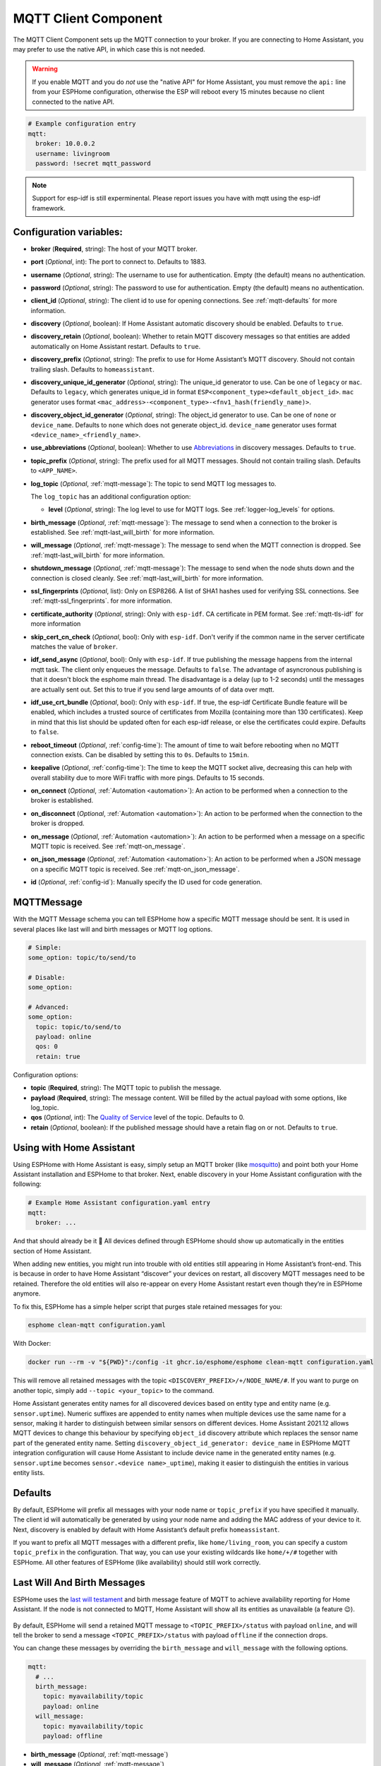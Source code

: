 MQTT Client Component
=====================

.. seo::
    :description: Instructions for setting up the MQTT client to communicate with the local network in ESPHome.
    :image: mqtt.png
    :keywords: MQTT

The MQTT Client Component sets up the MQTT connection to your broker.
If you are connecting to Home Assistant, you may prefer to use the native API,
in which case this is not needed.

.. warning::

    If you enable MQTT and you do *not* use the "native API" for Home Assistant, you must
    remove the ``api:`` line from your ESPHome configuration, otherwise the ESP will
    reboot every 15 minutes because no client connected to the native API.

.. code-block:: yaml

    # Example configuration entry
    mqtt:
      broker: 10.0.0.2
      username: livingroom
      password: !secret mqtt_password


.. note::

    Support for esp-idf is still experminental. Please report issues you have with mqtt using the esp-idf framework.


Configuration variables:
------------------------

- **broker** (**Required**, string): The host of your MQTT broker.
- **port** (*Optional*, int): The port to connect to. Defaults to 1883.
- **username** (*Optional*, string): The username to use for
  authentication. Empty (the default) means no authentication.
- **password** (*Optional*, string): The password to use for
  authentication. Empty (the default) means no authentication.
- **client_id** (*Optional*, string): The client id to use for opening
  connections. See :ref:`mqtt-defaults` for more information.
- **discovery** (*Optional*, boolean): If Home Assistant automatic
  discovery should be enabled. Defaults to ``true``.
- **discovery_retain** (*Optional*, boolean): Whether to retain MQTT
  discovery messages so that entities are added automatically on Home
  Assistant restart. Defaults to ``true``.
- **discovery_prefix** (*Optional*, string): The prefix to use for Home
  Assistant’s MQTT discovery. Should not contain trailing slash.
  Defaults to ``homeassistant``.
- **discovery_unique_id_generator** (*Optional*, string): The unique_id generator
  to use. Can be one of ``legacy`` or ``mac``. Defaults to ``legacy``, which
  generates unique_id in format ``ESP<component_type><default_object_id>``.
  ``mac`` generator uses format ``<mac_address>-<component_type>-<fnv1_hash(friendly_name)>``.
- **discovery_object_id_generator** (*Optional*, string): The object_id generator
  to use. Can be one of ``none`` or ``device_name``. Defaults to ``none`` which
  does not generate object_id. ``device_name`` generator uses format ``<device_name>_<friendly_name>``.
- **use_abbreviations** (*Optional*, boolean): Whether to use
  `Abbreviations <https://www.home-assistant.io/docs/mqtt/discovery/>`__
  in discovery messages. Defaults to ``true``.
- **topic_prefix** (*Optional*, string): The prefix used for all MQTT
  messages. Should not contain trailing slash. Defaults to
  ``<APP_NAME>``.
- **log_topic** (*Optional*, :ref:`mqtt-message`): The topic to send MQTT log
  messages to.

  The ``log_topic`` has an additional configuration option:

  - **level** (*Optional*, string): The log level to use for MQTT logs. See
    :ref:`logger-log_levels` for options.

- **birth_message** (*Optional*, :ref:`mqtt-message`): The message to send when
  a connection to the broker is established. See :ref:`mqtt-last_will_birth` for more information.
- **will_message** (*Optional*, :ref:`mqtt-message`): The message to send when
  the MQTT connection is dropped. See :ref:`mqtt-last_will_birth` for more information.
- **shutdown_message** (*Optional*, :ref:`mqtt-message`): The message to send when
  the node shuts down and the connection is closed cleanly. See :ref:`mqtt-last_will_birth` for more information.
- **ssl_fingerprints** (*Optional*, list): Only on ESP8266. A list of SHA1 hashes used
  for verifying SSL connections. See :ref:`mqtt-ssl_fingerprints`.
  for more information.
- **certificate_authority** (*Optional*, string): Only with ``esp-idf``. CA certificate in PEM format. See :ref:`mqtt-tls-idf` for more information
- **skip_cert_cn_check** (*Optional*, bool): Only with ``esp-idf``. Don't verify if the common name in the server certificate matches the value of ``broker``.
- **idf_send_async** (*Optional*, bool): Only with ``esp-idf``. If true publishing the message happens from the internal mqtt task. The client only enqueues the message. Defaults to ``false``.
  The advantage of asyncronous publishing is that it doesn't block the esphome main thread. The disadvantage is a delay (up to 1-2 seconds) until the messages are actually sent out.
  Set this to true if you send large amounts of of data over mqtt.
- **idf_use_crt_bundle** (*Optional*, bool): Only with ``esp-idf``. If true, the esp-idf Certificate Bundle feature will be enabled, which includes a trusted source of certificates from Mozilla (containing more than 130 certificates). Keep in mind that this list should be updated often for each esp-idf release, or else the certificates could expire. Defaults to ``false``.
- **reboot_timeout** (*Optional*, :ref:`config-time`): The amount of time to wait before rebooting when no
  MQTT connection exists. Can be disabled by setting this to ``0s``. Defaults to ``15min``.
- **keepalive** (*Optional*, :ref:`config-time`): The time
  to keep the MQTT socket alive, decreasing this can help with overall stability due to more
  WiFi traffic with more pings. Defaults to 15 seconds.
- **on_connect** (*Optional*, :ref:`Automation <automation>`): An action to be performed when a connection
  to the broker is established.
- **on_disconnect** (*Optional*, :ref:`Automation <automation>`): An action to be performed when the connection
  to the broker is dropped.
- **on_message** (*Optional*, :ref:`Automation <automation>`): An action to be
  performed when a message on a specific MQTT topic is received. See :ref:`mqtt-on_message`.
- **on_json_message** (*Optional*, :ref:`Automation <automation>`): An action to be
  performed when a JSON message on a specific MQTT topic is received. See :ref:`mqtt-on_json_message`.
- **id** (*Optional*, :ref:`config-id`): Manually specify the ID used for code generation.

.. _mqtt-message:

MQTTMessage
-----------

With the MQTT Message schema you can tell ESPHome how a specific MQTT message should be sent.
It is used in several places like last will and birth messages or MQTT log options.

.. code-block:: yaml

    # Simple:
    some_option: topic/to/send/to

    # Disable:
    some_option:

    # Advanced:
    some_option:
      topic: topic/to/send/to
      payload: online
      qos: 0
      retain: true


Configuration options:

-  **topic** (**Required**, string): The MQTT topic to publish the message.
-  **payload** (**Required**, string): The message content. Will be filled by the actual payload with some
   options, like log_topic.
-  **qos** (*Optional*, int): The `Quality of
   Service <https://www.hivemq.com/blog/mqtt-essentials-part-6-mqtt-quality-of-service-levels>`__
   level of the topic. Defaults to 0.
-  **retain** (*Optional*, boolean): If the published message should
   have a retain flag on or not. Defaults to ``true``.

.. _mqtt-using_with_home_assistant:

Using with Home Assistant
-------------------------

Using ESPHome with Home Assistant is easy, simply setup an MQTT
broker (like `mosquitto <https://mosquitto.org/>`__) and point both your
Home Assistant installation and ESPHome to that broker. Next, enable
discovery in your Home Assistant configuration with the following:

.. code-block:: yaml

    # Example Home Assistant configuration.yaml entry
    mqtt:
      broker: ...

And that should already be it 🎉 All devices defined through ESPHome should show up automatically
in the entities section of Home Assistant.

When adding new entities, you might run into trouble with old entities
still appearing in Home Assistant’s front-end. This is because in order
to have Home Assistant “discover” your devices on restart, all discovery
MQTT messages need to be retained. Therefore the old entities will also
re-appear on every Home Assistant restart even though they’re in
ESPHome anymore.

To fix this, ESPHome has a simple helper script that purges stale
retained messages for you:

.. code-block:: bash

    esphome clean-mqtt configuration.yaml

With Docker:

.. code-block:: bash

    docker run --rm -v "${PWD}":/config -it ghcr.io/esphome/esphome clean-mqtt configuration.yaml

This will remove all retained messages with the topic
``<DISCOVERY_PREFIX>/+/NODE_NAME/#``. If you want to purge on another
topic, simply add ``--topic <your_topic>`` to the command.

Home Assistant generates entity names for all discovered devices based on entity type and
entity name (e.g. ``sensor.uptime``). Numeric suffixes are appended to entity names when
multiple devices use the same name for a sensor, making it harder to distinguish between
similar sensors on different devices. Home Assistant 2021.12 allows MQTT devices to change
this behaviour by specifying ``object_id`` discovery attribute which replaces the sensor
name part of the generated entity name. Setting ``discovery_object_id_generator: device_name``
in ESPHome MQTT integration configuration will cause Home Assistant to include device name
in the generated entity names (e.g. ``sensor.uptime`` becomes ``sensor.<device name>_uptime``),
making it easier to distinguish the entities in various entity lists.


.. _mqtt-defaults:

Defaults
--------

By default, ESPHome will prefix all messages with your node name or
``topic_prefix`` if you have specified it manually. The client id will
automatically be generated by using your node name and adding the MAC
address of your device to it. Next, discovery is enabled by default with
Home Assistant’s default prefix ``homeassistant``.

If you want to prefix all MQTT messages with a different prefix, like
``home/living_room``, you can specify a custom ``topic_prefix`` in the
configuration. That way, you can use your existing wildcards like
``home/+/#`` together with ESPHome. All other features of ESPHome
(like availability) should still work correctly.

.. _mqtt-last_will_birth:

Last Will And Birth Messages
----------------------------

ESPHome uses the `last will
testament <https://www.hivemq.com/blog/mqtt-essentials-part-9-last-will-and-testament>`__
and birth message feature of MQTT to achieve availability reporting for
Home Assistant. If the node is not connected to MQTT, Home Assistant
will show all its entities as unavailable (a feature 😉).

.. figure:: /components/images/mqtt-availability.png
    :align: center
    :width: 50.0%

By default, ESPHome will send a retained MQTT message to
``<TOPIC_PREFIX>/status`` with payload ``online``, and will tell the
broker to send a message ``<TOPIC_PREFIX>/status`` with payload
``offline`` if the connection drops.

You can change these messages by overriding the ``birth_message`` and
``will_message`` with the following options.

.. code-block:: yaml

    mqtt:
      # ...
      birth_message:
        topic: myavailability/topic
        payload: online
      will_message:
        topic: myavailability/topic
        payload: offline

- **birth_message** (*Optional*, :ref:`mqtt-message`)
- **will_message** (*Optional*, :ref:`mqtt-message`)

If the birth message and last will message have empty topics or topics
that are different from each other, availability reporting will be
disabled.

.. _mqtt-ssl_fingerprints:

SSL Fingerprints
----------------

On the ESP8266 you have the option to use SSL connections for MQTT. This feature
will get expanded to the ESP32 once the base library, AsyncTCP, supports it. Please
note that the SSL feature only checks the SHA1 hash of the SSL certificate to verify
the integrity of the connection, so every time the certificate changes, you'll have to
update the fingerprints variable. Additionally, SHA1 is known to be partially insecure
and with some computing power the fingerprint can be faked.

To get this fingerprint, first put the broker and port options in the configuration and
then run the ``mqtt-fingerprint`` script of ESPHome to get the certificate:

.. code-block:: bash

    esphome livingroom.yaml mqtt-fingerprint
    > SHA1 Fingerprint: a502ff13999f8b398ef1834f1123650b3236fc07
    > Copy above string into mqtt.ssl_fingerprints section of livingroom.yaml

.. code-block:: yaml

    mqtt:
      # ...
      ssl_fingerprints:
        - a502ff13999f8b398ef1834f1123650b3236fc07


.. _mqtt-tls-idf:

TLS with esp-idf (esp32)
------------------------

If used with the esp-idf framework a TLS connection to a mqtt broker can be established.
The servers CA certificate is required to validate the connection.

You have to download the server CA certficiate in PEM format and add it to ``certificate_authority``.
Usually these are .crt files and you can open them with any text editor.
Also make sure to change the ``port`` of the mqtt broker. Most brokers use port 8883 for TLS connections.

.. warning::

    MbedTLS, the library that handles TLS for the esp-idf, doesn't validate wildcard certificates.

    The Common Name check only works if the CN is explicitly reported in the certificate.

    - \*.example.com -> Fail
    - mqtt.example.com -> Success

    If a secure connection is necessary for your device, you really want to set:

    .. code-block:: yaml

        skip_cert_cn_check: false

.. code-block:: yaml

    mqtt:
      broker: test.mymqtt.local
      port: 8883
      discovery_prefix: ${mqtt_prefix}/homeassistant
      log_topic: ${mqtt_prefix}/logs
      # Evaluate carefully skip_cert_cn_check
      skip_cert_cn_check: true
      idf_send_async: false
      certificate_authority: |
        -----BEGIN CERTIFICATE-----
        MIIEAzCCAuugAwIBAgIUBY1hlCGvdj4NhBXkZ/uLUZNILAwwDQYJKoZIhvcNAQEL
        BQAwgZAxCzAJBgNVBAYTAkdCMRcwFQYDVQQIDA5Vbml0ZWQgS2luZ2RvbTEOMAwG
        A1UEBwwFRGVyYnkxEjAQBgNVBAoMCU1vc3F1aXR0bzELMAkGA1UECwwCQ0ExFjAU
        BgNVBAMMDW1vc3F1aXR0by5vcmcxHzAdBgkqhkiG9w0BCQEWEHJvZ2VyQGF0Y2hv
        by5vcmcwHhcNMjAwNjA5MTEwNjM5WhcNMzAwNjA3MTEwNjM5WjCBkDELMAkGA1UE
        BhMCR0IxFzAVBgNVBAgMDlVuaXRlZCBLaW5nZG9tMQ4wDAYDVQQHDAVEZXJieTES
        MBAGA1UECgwJTW9zcXVpdHRvMQswCQYDVQQLDAJDQTEWMBQGA1UEAwwNbW9zcXVp
        dHRvLm9yZzEfMB0GCSqGSIb3DQEJARYQcm9nZXJAYXRjaG9vLm9yZzCCASIwDQYJ
        KoZIhvcNAQEBBQADggEPADCCAQoCggEBAME0HKmIzfTOwkKLT3THHe+ObdizamPg
        UZmD64Tf3zJdNeYGYn4CEXbyP6fy3tWc8S2boW6dzrH8SdFf9uo320GJA9B7U1FW
        Te3xda/Lm3JFfaHjkWw7jBwcauQZjpGINHapHRlpiCZsquAthOgxW9SgDgYlGzEA
        s06pkEFiMw+qDfLo/sxFKB6vQlFekMeCymjLCbNwPJyqyhFmPWwio/PDMruBTzPH
        3cioBnrJWKXc3OjXdLGFJOfj7pP0j/dr2LH72eSvv3PQQFl90CZPFhrCUcRHSSxo
        E6yjGOdnz7f6PveLIB574kQORwt8ePn0yidrTC1ictikED3nHYhMUOUCAwEAAaNT
        MFEwHQYDVR0OBBYEFPVV6xBUFPiGKDyo5V3+Hbh4N9YSMB8GA1UdIwQYMBaAFPVV
        6xBUFPiGKDyo5V3+Hbh4N9YSMA8GA1UdEwEB/wQFMAMBAf8wDQYJKoZIhvcNAQEL
        BQADggEBAGa9kS21N70ThM6/Hj9D7mbVxKLBjVWe2TPsGfbl3rEDfZ+OKRZ2j6AC
        6r7jb4TZO3dzF2p6dgbrlU71Y/4K0TdzIjRj3cQ3KSm41JvUQ0hZ/c04iGDg/xWf
        +pp58nfPAYwuerruPNWmlStWAXf0UTqRtg4hQDWBuUFDJTuWuuBvEXudz74eh/wK
        sMwfu1HFvjy5Z0iMDU8PUDepjVolOCue9ashlS4EB5IECdSR2TItnAIiIwimx839
        LdUdRudafMu5T5Xma182OC0/u/xRlEm+tvKGGmfFcN0piqVl8OrSPBgIlb+1IKJE
        m/XriWr/Cq4h/JfB7NTsezVslgkBaoU=
        -----END CERTIFICATE-----

.. _config-mqtt-component:

MQTT Component Base Configuration
---------------------------------

All components in ESPHome that do some sort of communication through
MQTT can have some overrides for specific options.

.. code-block:: yaml

    name: "Component Name"
    # Optional variables:
    retain: true
    availability:
      topic: livingroom/status
      payload_available: online
      payload_not_available: offline
    state_topic: livingroom/custom_state_topic
    command_topic: livingroom/custom_command_topic
    command_retain: false

Configuration variables:

-  **name** (**Required**, string): The name to use for the MQTT
   Component.
-  **retain** (*Optional*, boolean): If all MQTT state messages should
   be retained. Defaults to ``true``.
-  **discovery** (*Optional*, boolean): Manually enable/disable
   discovery for a component. Defaults to the global default.
-  **availability** (*Optional*): Manually set what should be sent to
   Home Assistant for showing entity availability. Default derived from
   :ref:`global birth/last will message <mqtt-last_will_birth>`.
-  **state_topic** (*Optional*, string): The topic to publish state
   updates to. Defaults to
   ``<TOPIC_PREFIX>/<COMPONENT_TYPE>/<COMPONENT_NAME>/state``.
-  **command_topic** (*Optional*, string): The topic to subscribe to for
   commands from the remote. Defaults to
   ``<TOPIC_PREFIX>/<COMPONENT_TYPE>/<COMPONENT_NAME>/command``.
-  **command_retain** (*Optional*, boolean): Whether MQTT command messages
   sent to the device should be retained or not. Default to ``false``.

.. warning::

    When changing these options and you're using MQTT discovery, you will need to restart Home Assistant.
    This is because Home Assistant only discovers a device once in every Home Assistant start.

.. _mqtt-on_connect_disconnect:

``on_connect`` / ``on_disconnect`` Trigger
------------------------------------------

This trigger is activated when a connection to the MQTT broker is established or dropped.

.. code-block:: yaml

    mqtt:
      # ...
      on_connect:
        - switch.turn_on: switch1
      on_disconnect:
        - switch.turn_off: switch1

.. _mqtt-on_message:

``on_message`` Trigger
----------------------

With this configuration option you can write complex automations whenever an MQTT
message on a specific topic is received. To use the message content, use a :ref:`lambda <config-lambda>`
template, the message payload is available under the name ``x`` inside that lambda.

.. code-block:: yaml

    mqtt:
      # ...
      on_message:
        topic: my/custom/topic
        qos: 0
        then:
          - switch.turn_on: some_switch

Configuration variables:

- **topic** (**Required**, string): The MQTT topic to subscribe to and listen for MQTT
  messages on. Every time a message with **this exact topic** is received, the automation will trigger.

- **qos** (*Optional*, int): The MQTT Quality of Service to subscribe to the topic with. Defaults
  to 0.

- **payload** (*Optional*, string): Optionally set a payload to match. Only if exactly the payload
  you specify with this option is received, the automation will be executed.

.. note::

    You can even specify multiple ``on_message`` triggers by using a YAML list:

    .. code-block:: yaml

        mqtt:
          on_message:
             - topic: some/topic
               then:
                 - # ...
             - topic: some/other/topic
               then:
                 - # ...

.. note::

    This action can also be used in :ref:`lambdas <config-lambda>`:

    .. code-block:: yaml

        mqtt:
          # Give the mqtt component an ID
          id: mqtt_client

    .. code-block:: cpp

        id(mqtt_client).subscribe("the/topic", [=](const std::string &topic, const std::string &payload) {
            // do something with payload
        });

.. _mqtt-on_json_message:

``on_json_message`` Trigger
---------------------------

With this configuration option you can write complex automations whenever a JSON-encoded MQTT
message is received. To use the message content, use a :ref:`lambda <config-lambda>`
template, the decoded message payload is available under the name ``x`` inside that lambda.

The ``x`` object is of type ``JsonObject`` by the `ArduinoJson <https://github.com/bblanchon/ArduinoJson>`__
library, and you can use all of the methods of that library to access data.

Basically, you can access elements by typing ``x["THE_KEY"]`` and save them into local variables.
Please note that it's a good idea to check if the key exists in the Json Object by calling
``containsKey`` first as the ESP will crash if an element that does not exist is accessed.

.. code-block:: yaml

    mqtt:
      # ...
      on_json_message:
        topic: the/topic
        then:
          - light.turn_on:
              id: living_room_lights

              transition_length: !lambda |-
                int length = 1000;
                if (x.containsKey("length"))
                  length = x["length"];
                return length;

              brightness: !lambda "return x["bright"];"

              effect: !lambda |-
                const char *effect = "None";
                if (x.containsKey("effect"))
                  effect = x["effect"];
                return effect;

Configuration variables:

- **topic** (**Required**, string): The MQTT topic to subscribe to and listen for MQTT
  messages on. Every time a message with **this exact topic** is received, the automation will trigger.

- **qos** (*Optional*, int): The MQTT Quality of Service to subscribe to the topic with. Defaults
  to 0.

.. note::

    Due to the way this trigger works internally it is incompatible with certain actions and will
    trigger a compile failure. For example with the ``delay`` action.

.. note::

    This action can also be used in :ref:`lambdas <config-lambda>`:

    .. code-block:: yaml

        mqtt:
          # Give the mqtt component an ID
          id: mqtt_client

    .. code-block:: cpp

        id(mqtt_client).subscribe_json("the/topic", [=](const std::string &topic, JsonObject root) {
            // do something with JSON-decoded value root
        });

.. _mqtt-publish_action:

``mqtt.publish`` Action
-----------------------

Publish an MQTT message on a topic using this action in automations.

.. code-block:: yaml

    on_...:
      then:
        - mqtt.publish:
            topic: some/topic
            payload: "Something happened!"

        # Templated:
        - mqtt.publish:
            topic: !lambda |-
              if (id(reed_switch).state) return "topic1";
              else return "topic2";
            payload: !lambda |-
              return id(reed_switch).state ? "YES" : "NO";

Configuration options:

-  **topic** (**Required**, string, :ref:`templatable <config-templatable>`):
   The MQTT topic to publish the message.
-  **payload** (**Required**, string, :ref:`templatable <config-templatable>`): The message content.
-  **qos** (*Optional*, int, :ref:`templatable <config-templatable>`): The `Quality of
   Service <https://www.hivemq.com/blog/mqtt-essentials-part-6-mqtt-quality-of-service-levels>`__
   level of the topic. Defaults to 0.
-  **retain** (*Optional*, boolean, :ref:`templatable <config-templatable>`): If the published message should
   have a retain flag on or not. Defaults to ``false``.


.. note::

    This action can also be written in :ref:`lambdas <config-lambda>`:

    .. code-block:: yaml

        mqtt:
          # Give the mqtt component an ID
          id: mqtt_client

    .. code-block:: cpp

        id(mqtt_client).publish("the/topic", "The Payload");

.. _mqtt-publish_json_action:

``mqtt.publish_json`` Action
----------------------------

Publish a JSON-formatted MQTT message on a topic using this action in automations.

The JSON message will be constructed using the `ArduinoJson <https://github.com/bblanchon/ArduinoJson>`__ library.
In the ``payload`` option you have access to a ``root`` object which will represents the base object
of the JSON message. You can assign values to keys by using the ``root["KEY_NAME"] = VALUE;`` syntax
as seen below.

.. code-block:: yaml

    on_...:
      then:
        - mqtt.publish_json:
            topic: the/topic
            payload: |-
              root["key"] = id(my_sensor).state;
              root["greeting"] = "Hello World";

            # Will produce:
            # {"key": 42.0, "greeting": "Hello World"}

Configuration options:

-  **topic** (**Required**, string, :ref:`templatable <config-templatable>`):
   The MQTT topic to publish the message.
-  **payload** (**Required**, :ref:`lambda <config-lambda>`): The message content.
-  **qos** (*Optional*, int): The `Quality of
   Service <https://www.hivemq.com/blog/mqtt-essentials-part-6-mqtt-quality-of-service-levels>`__
   level of the topic. Defaults to 0.
-  **retain** (*Optional*, boolean): If the published message should
   have a retain flag on or not. Defaults to ``false``.


.. note::

    This action can also be written in :ref:`lambdas <config-lambda>`:

    .. code-block:: yaml

        mqtt:
          # Give the mqtt component an ID
          id: mqtt_client

    .. code-block:: cpp

        id(mqtt_client).publish_json("the/topic", [=](JsonObject root) {
          root["something"] = id(my_sensor).state;
        });

.. _mqtt-connected_condition:

``mqtt.connected`` Condition
----------------------------

This :ref:`Condition <config-condition>` checks if the MQTT client is currently connected to
the MQTT broker.

.. code-block:: yaml

    on_...:
      if:
        condition:
          mqtt.connected:
        then:
          - logger.log: MQTT is connected!

.. note::

    This action can also be written in :ref:`lambdas <config-lambda>`:

    .. code-block:: yaml

        mqtt:
          # Give the mqtt component an ID
          id: mqtt_client

    .. code-block:: cpp

        if (id(mqtt_client)->is_connected()) {
          // do something if MQTT is connected
        }

See Also
--------

- :apiref:`mqtt/mqtt_client.h`
- :ghedit:`Edit`

